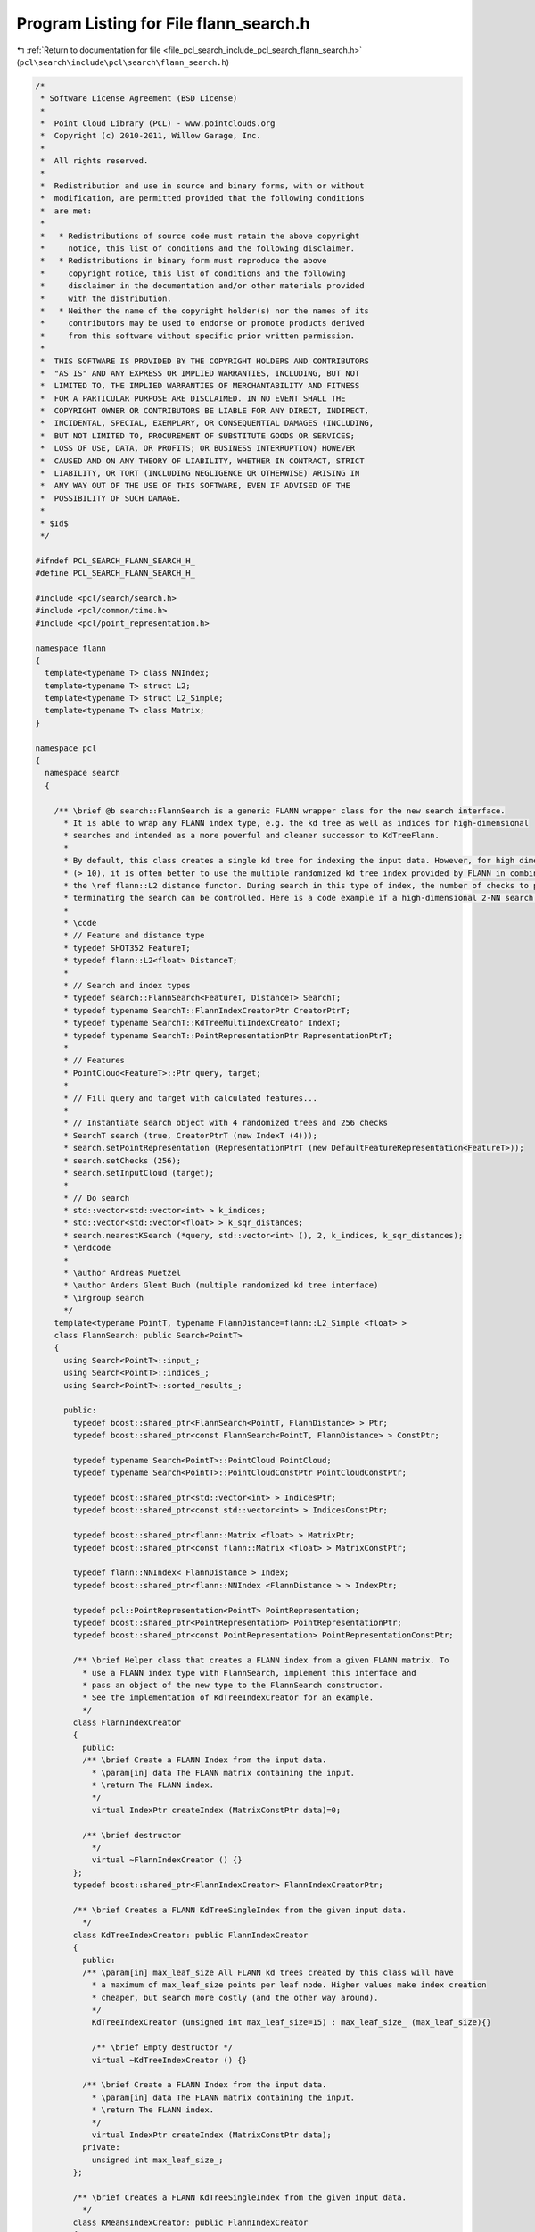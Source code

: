 
.. _program_listing_file_pcl_search_include_pcl_search_flann_search.h:

Program Listing for File flann_search.h
=======================================

|exhale_lsh| :ref:`Return to documentation for file <file_pcl_search_include_pcl_search_flann_search.h>` (``pcl\search\include\pcl\search\flann_search.h``)

.. |exhale_lsh| unicode:: U+021B0 .. UPWARDS ARROW WITH TIP LEFTWARDS

.. code-block:: cpp

   /*
    * Software License Agreement (BSD License)
    *
    *  Point Cloud Library (PCL) - www.pointclouds.org
    *  Copyright (c) 2010-2011, Willow Garage, Inc.
    *
    *  All rights reserved.
    *
    *  Redistribution and use in source and binary forms, with or without
    *  modification, are permitted provided that the following conditions
    *  are met:
    *
    *   * Redistributions of source code must retain the above copyright
    *     notice, this list of conditions and the following disclaimer.
    *   * Redistributions in binary form must reproduce the above
    *     copyright notice, this list of conditions and the following
    *     disclaimer in the documentation and/or other materials provided
    *     with the distribution.
    *   * Neither the name of the copyright holder(s) nor the names of its
    *     contributors may be used to endorse or promote products derived
    *     from this software without specific prior written permission.
    *
    *  THIS SOFTWARE IS PROVIDED BY THE COPYRIGHT HOLDERS AND CONTRIBUTORS
    *  "AS IS" AND ANY EXPRESS OR IMPLIED WARRANTIES, INCLUDING, BUT NOT
    *  LIMITED TO, THE IMPLIED WARRANTIES OF MERCHANTABILITY AND FITNESS
    *  FOR A PARTICULAR PURPOSE ARE DISCLAIMED. IN NO EVENT SHALL THE
    *  COPYRIGHT OWNER OR CONTRIBUTORS BE LIABLE FOR ANY DIRECT, INDIRECT,
    *  INCIDENTAL, SPECIAL, EXEMPLARY, OR CONSEQUENTIAL DAMAGES (INCLUDING,
    *  BUT NOT LIMITED TO, PROCUREMENT OF SUBSTITUTE GOODS OR SERVICES;
    *  LOSS OF USE, DATA, OR PROFITS; OR BUSINESS INTERRUPTION) HOWEVER
    *  CAUSED AND ON ANY THEORY OF LIABILITY, WHETHER IN CONTRACT, STRICT
    *  LIABILITY, OR TORT (INCLUDING NEGLIGENCE OR OTHERWISE) ARISING IN
    *  ANY WAY OUT OF THE USE OF THIS SOFTWARE, EVEN IF ADVISED OF THE
    *  POSSIBILITY OF SUCH DAMAGE.
    *
    * $Id$
    */
   
   #ifndef PCL_SEARCH_FLANN_SEARCH_H_
   #define PCL_SEARCH_FLANN_SEARCH_H_
   
   #include <pcl/search/search.h>
   #include <pcl/common/time.h>
   #include <pcl/point_representation.h>
   
   namespace flann
   {
     template<typename T> class NNIndex;
     template<typename T> struct L2;
     template<typename T> struct L2_Simple;
     template<typename T> class Matrix;
   }
   
   namespace pcl
   {
     namespace search
     {
   
       /** \brief @b search::FlannSearch is a generic FLANN wrapper class for the new search interface.
         * It is able to wrap any FLANN index type, e.g. the kd tree as well as indices for high-dimensional
         * searches and intended as a more powerful and cleaner successor to KdTreeFlann.
         * 
         * By default, this class creates a single kd tree for indexing the input data. However, for high dimensions
         * (> 10), it is often better to use the multiple randomized kd tree index provided by FLANN in combination with
         * the \ref flann::L2 distance functor. During search in this type of index, the number of checks to perform before
         * terminating the search can be controlled. Here is a code example if a high-dimensional 2-NN search:
         * 
         * \code
         * // Feature and distance type
         * typedef SHOT352 FeatureT;
         * typedef flann::L2<float> DistanceT;
         * 
         * // Search and index types
         * typedef search::FlannSearch<FeatureT, DistanceT> SearchT;
         * typedef typename SearchT::FlannIndexCreatorPtr CreatorPtrT;
         * typedef typename SearchT::KdTreeMultiIndexCreator IndexT;
         * typedef typename SearchT::PointRepresentationPtr RepresentationPtrT;
         * 
         * // Features
         * PointCloud<FeatureT>::Ptr query, target;
         * 
         * // Fill query and target with calculated features...
         * 
         * // Instantiate search object with 4 randomized trees and 256 checks
         * SearchT search (true, CreatorPtrT (new IndexT (4)));
         * search.setPointRepresentation (RepresentationPtrT (new DefaultFeatureRepresentation<FeatureT>));
         * search.setChecks (256);
         * search.setInputCloud (target);
         * 
         * // Do search
         * std::vector<std::vector<int> > k_indices;
         * std::vector<std::vector<float> > k_sqr_distances;
         * search.nearestKSearch (*query, std::vector<int> (), 2, k_indices, k_sqr_distances);
         * \endcode
         *
         * \author Andreas Muetzel
         * \author Anders Glent Buch (multiple randomized kd tree interface)
         * \ingroup search
         */
       template<typename PointT, typename FlannDistance=flann::L2_Simple <float> >
       class FlannSearch: public Search<PointT>
       {
         using Search<PointT>::input_;
         using Search<PointT>::indices_;
         using Search<PointT>::sorted_results_;
   
         public:
           typedef boost::shared_ptr<FlannSearch<PointT, FlannDistance> > Ptr;
           typedef boost::shared_ptr<const FlannSearch<PointT, FlannDistance> > ConstPtr;
           
           typedef typename Search<PointT>::PointCloud PointCloud;
           typedef typename Search<PointT>::PointCloudConstPtr PointCloudConstPtr;
   
           typedef boost::shared_ptr<std::vector<int> > IndicesPtr;
           typedef boost::shared_ptr<const std::vector<int> > IndicesConstPtr;
   
           typedef boost::shared_ptr<flann::Matrix <float> > MatrixPtr;
           typedef boost::shared_ptr<const flann::Matrix <float> > MatrixConstPtr;
   
           typedef flann::NNIndex< FlannDistance > Index;
           typedef boost::shared_ptr<flann::NNIndex <FlannDistance > > IndexPtr;
   
           typedef pcl::PointRepresentation<PointT> PointRepresentation;
           typedef boost::shared_ptr<PointRepresentation> PointRepresentationPtr;
           typedef boost::shared_ptr<const PointRepresentation> PointRepresentationConstPtr;
   
           /** \brief Helper class that creates a FLANN index from a given FLANN matrix. To
             * use a FLANN index type with FlannSearch, implement this interface and
             * pass an object of the new type to the FlannSearch constructor.
             * See the implementation of KdTreeIndexCreator for an example.
             */
           class FlannIndexCreator
           {
             public:
             /** \brief Create a FLANN Index from the input data.
               * \param[in] data The FLANN matrix containing the input.
               * \return The FLANN index.
               */
               virtual IndexPtr createIndex (MatrixConstPtr data)=0;
   
             /** \brief destructor 
               */
               virtual ~FlannIndexCreator () {}
           };
           typedef boost::shared_ptr<FlannIndexCreator> FlannIndexCreatorPtr;
   
           /** \brief Creates a FLANN KdTreeSingleIndex from the given input data.
             */
           class KdTreeIndexCreator: public FlannIndexCreator
           {
             public:
             /** \param[in] max_leaf_size All FLANN kd trees created by this class will have
               * a maximum of max_leaf_size points per leaf node. Higher values make index creation
               * cheaper, but search more costly (and the other way around).
               */
               KdTreeIndexCreator (unsigned int max_leaf_size=15) : max_leaf_size_ (max_leaf_size){}
         
               /** \brief Empty destructor */
               virtual ~KdTreeIndexCreator () {}
   
             /** \brief Create a FLANN Index from the input data.
               * \param[in] data The FLANN matrix containing the input.
               * \return The FLANN index.
               */
               virtual IndexPtr createIndex (MatrixConstPtr data);
             private:
               unsigned int max_leaf_size_;
           };
   
           /** \brief Creates a FLANN KdTreeSingleIndex from the given input data.
             */
           class KMeansIndexCreator: public FlannIndexCreator
           {
             public:
             /** \brief All FLANN kd trees created by this class will have
               * a maximum of max_leaf_size points per leaf node. Higher values make index creation
               * cheaper, but search more costly (and the other way around).
               */
               KMeansIndexCreator (){}
               
               /** \brief Empty destructor */
               virtual ~KMeansIndexCreator () {}
   
             /** \brief Create a FLANN Index from the input data.
               * \param[in] data The FLANN matrix containing the input.
               * \return The FLANN index.
               */
               virtual IndexPtr createIndex (MatrixConstPtr data);
             private:
           };
   
           /** \brief Creates a FLANN KdTreeIndex of multiple randomized trees from the given input data,
            *  suitable for feature matching. Note that in this case, it is often more efficient to use the
            *  \ref flann::L2 distance functor.
             */
           class KdTreeMultiIndexCreator: public FlannIndexCreator
           {
             public:
             /** \param[in] trees Number of randomized trees to create.
               */
               KdTreeMultiIndexCreator (int trees = 4) : trees_ (trees) {}
         
               /** \brief Empty destructor */
               virtual ~KdTreeMultiIndexCreator () {}
   
             /** \brief Create a FLANN Index from the input data.
               * \param[in] data The FLANN matrix containing the input.
               * \return The FLANN index.
               */
               virtual IndexPtr createIndex (MatrixConstPtr data);
             private:
               int trees_;
           };
   
           FlannSearch (bool sorted = true, FlannIndexCreatorPtr creator = FlannIndexCreatorPtr (new KdTreeIndexCreator ()));
   
           /** \brief Destructor for FlannSearch. */
           virtual
           ~FlannSearch ();
   
   
           //void
           //setInputCloud (const PointCloudConstPtr &cloud, const IndicesConstPtr &indices = IndicesConstPtr ());
   
           /** \brief Set the search epsilon precision (error bound) for nearest neighbors searches.
             * \param[in] eps precision (error bound) for nearest neighbors searches
             */
           inline void
           setEpsilon (double eps)
           {
             eps_ = eps;
           }
   
           /** \brief Get the search epsilon precision (error bound) for nearest neighbors searches. */
           inline double
           getEpsilon ()
           {
             return (eps_);
           }
   
           /** \brief Set the number of checks to perform during approximate searches in multiple randomized trees.
             * \param[in] checks number of checks to perform during approximate searches in multiple randomized trees.
             */
           inline void
           setChecks (int checks)
           {
             checks_ = checks;
           }
   
           /** \brief Get the number of checks to perform during approximate searches in multiple randomized trees. */
           inline int
           getChecks ()
           {
             return (checks_);
           }
   
           /** \brief Provide a pointer to the input dataset.
             * \param[in] cloud the const boost shared pointer to a PointCloud message
             * \param[in] indices the point indices subset that is to be used from \a cloud
             */
           virtual void
           setInputCloud (const PointCloudConstPtr& cloud, const IndicesConstPtr& indices = IndicesConstPtr ());
   
           /** \brief Search for the k-nearest neighbors for the given query point.
             * \param[in] point the given query point
             * \param[in] k the number of neighbors to search for
             * \param[out] k_indices the resultant indices of the neighboring points (must be resized to \a k a priori!)
             * \param[out] k_sqr_distances the resultant squared distances to the neighboring points (must be resized to \a k
             * a priori!)
             * \return number of neighbors found
             */
           int
           nearestKSearch (const PointT &point, int k, std::vector<int> &k_indices, std::vector<float> &k_sqr_distances) const;
   
   
           /** \brief Search for the k-nearest neighbors for the given query point.
             * \param[in] cloud the point cloud data
             * \param[in] indices a vector of point cloud indices to query for nearest neighbors
             * \param[in] k the number of neighbors to search for
             * \param[out] k_indices the resultant indices of the neighboring points, k_indices[i] corresponds to the neighbors of the query point i
             * \param[out] k_sqr_distances the resultant squared distances to the neighboring points, k_sqr_distances[i] corresponds to the neighbors of the query point i
             */
           virtual void
           nearestKSearch (const PointCloud& cloud, const std::vector<int>& indices, int k, 
                           std::vector< std::vector<int> >& k_indices, std::vector< std::vector<float> >& k_sqr_distances) const;
   
           /** \brief Search for all the nearest neighbors of the query point in a given radius.
             * \param[in] point the given query point
             * \param[in] radius the radius of the sphere bounding all of p_q's neighbors
             * \param[out] k_indices the resultant indices of the neighboring points
             * \param[out] k_sqr_distances the resultant squared distances to the neighboring points
             * \param[in] max_nn if given, bounds the maximum returned neighbors to this value. If \a max_nn is set to
             * 0 or to a number higher than the number of points in the input cloud, all neighbors in \a radius will be
             * returned.
             * \return number of neighbors found in radius
             */
           int
           radiusSearch (const PointT& point, double radius, 
                         std::vector<int> &k_indices, std::vector<float> &k_sqr_distances,
                         unsigned int max_nn = 0) const;
   
           /** \brief Search for the k-nearest neighbors for the given query point.
             * \param[in] cloud the point cloud data
             * \param[in] indices a vector of point cloud indices to query for nearest neighbors
             * \param[in] radius the radius of the sphere bounding all of p_q's neighbors
             * \param[out] k_indices the resultant indices of the neighboring points, k_indices[i] corresponds to the neighbors of the query point i
             * \param[out] k_sqr_distances the resultant squared distances to the neighboring points, k_sqr_distances[i] corresponds to the neighbors of the query point i
             * \param[in] max_nn if given, bounds the maximum returned neighbors to this value
             */
           virtual void
           radiusSearch (const PointCloud& cloud, const std::vector<int>& indices, double radius, std::vector< std::vector<int> >& k_indices,
                   std::vector< std::vector<float> >& k_sqr_distances, unsigned int max_nn=0) const;
   
           /** \brief Provide a pointer to the point representation to use to convert points into k-D vectors.
             * \param[in] point_representation the const boost shared pointer to a PointRepresentation
             */
           inline void
           setPointRepresentation (const PointRepresentationConstPtr &point_representation)
           {
             point_representation_ = point_representation;
             dim_ = point_representation->getNumberOfDimensions ();
             if (input_) // re-create the tree, since point_representation might change things such as the scaling of the point clouds.
               setInputCloud (input_, indices_);
           }
   
           /** \brief Get a pointer to the point representation used when converting points into k-D vectors. */
           inline PointRepresentationConstPtr const
           getPointRepresentation ()
           {
             return (point_representation_);
           }
   
         protected:
   
           /** \brief converts the input data to a format usable by FLANN
             */
           void convertInputToFlannMatrix();
   
           /** The FLANN index.
             */
           IndexPtr index_;
   
           /** The index creator, used to (re-) create the index when the search data is passed.
             */
           FlannIndexCreatorPtr creator_;
   
           /** Input data in FLANN format.
             */
           MatrixPtr input_flann_;
   
           /** Epsilon for approximate NN search.
             */
           float eps_;
           
           /** Number of checks to perform for approximate NN search using the multiple randomized tree index
            */
           int checks_;
           
           bool input_copied_for_flann_;
   
           PointRepresentationConstPtr point_representation_;
   
           int dim_;
   
           std::vector<int> index_mapping_;
           bool identity_mapping_;
   
       };
     }
   }
   
   #define PCL_INSTANTIATE_FlannSearch(T) template class PCL_EXPORTS pcl::search::FlannSearch<T>;
   
   #endif    // PCL_SEARCH_KDTREE_H_
   
